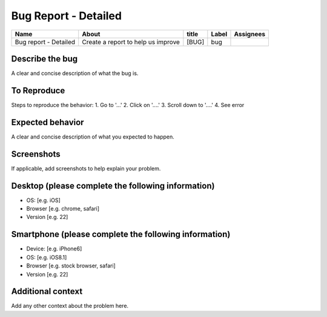 Bug Report - Detailed
=====================

+-----------------------+-----------------------------------------+-----------+------------+----------+
|   Name                |      About                              | title     | Label      | Assignees|
+=======================+=========================================+===========+============+==========+
|Bug report - Detailed  |   Create a report to help us improve    | [BUG]     | bug        |          |
+-----------------------+-----------------------------------------+-----------+------------+----------+


Describe the bug
----------------
A clear and concise description of what the bug is.

To Reproduce
------------
Steps to reproduce the behavior:
1. Go to '...'
2. Click on '....'
3. Scroll down to '....'
4. See error

Expected behavior
-----------------
A clear and concise description of what you expected to happen.

Screenshots
-----------
If applicable, add screenshots to help explain your problem.

Desktop (please complete the following information)
---------------------------------------------------
- OS: [e.g. iOS]
- Browser [e.g. chrome, safari]
- Version [e.g. 22]

Smartphone (please complete the following information)
------------------------------------------------------
- Device: [e.g. iPhone6]
- OS: [e.g. iOS8.1]
- Browser [e.g. stock browser, safari]
- Version [e.g. 22]

Additional context
------------------
Add any other context about the problem here.
